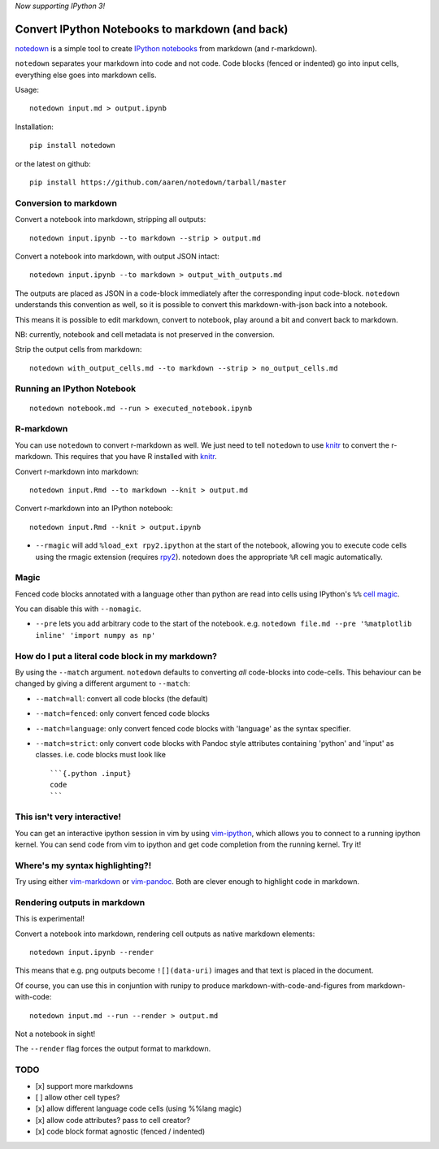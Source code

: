 *Now supporting IPython 3!*

Convert IPython Notebooks to markdown (and back)
------------------------------------------------

`notedown <http://github.com/aaren/notedown>`__ is a simple tool to
create `IPython notebooks <http://www.ipython.org/notebook>`__ from
markdown (and r-markdown).

``notedown`` separates your markdown into code and not code. Code blocks
(fenced or indented) go into input cells, everything else goes into
markdown cells.

Usage:

::

    notedown input.md > output.ipynb

Installation:

::

    pip install notedown

or the latest on github:

::

    pip install https://github.com/aaren/notedown/tarball/master

Conversion to markdown
~~~~~~~~~~~~~~~~~~~~~~

Convert a notebook into markdown, stripping all outputs:

::

    notedown input.ipynb --to markdown --strip > output.md

Convert a notebook into markdown, with output JSON intact:

::

    notedown input.ipynb --to markdown > output_with_outputs.md

The outputs are placed as JSON in a code-block immediately after the
corresponding input code-block. ``notedown`` understands this convention
as well, so it is possible to convert this markdown-with-json back into
a notebook.

This means it is possible to edit markdown, convert to notebook, play
around a bit and convert back to markdown.

NB: currently, notebook and cell metadata is not preserved in the
conversion.

Strip the output cells from markdown:

::

    notedown with_output_cells.md --to markdown --strip > no_output_cells.md

Running an IPython Notebook
~~~~~~~~~~~~~~~~~~~~~~~~~~~

::

    notedown notebook.md --run > executed_notebook.ipynb

R-markdown
~~~~~~~~~~

You can use ``notedown`` to convert r-markdown as well. We just need to
tell ``notedown`` to use `knitr <yihui.name/knitr>`__ to convert the
r-markdown. This requires that you have R installed with
`knitr <yihui.name/knitr>`__.

Convert r-markdown into markdown:

::

    notedown input.Rmd --to markdown --knit > output.md

Convert r-markdown into an IPython notebook:

::

    notedown input.Rmd --knit > output.ipynb

-  ``--rmagic`` will add ``%load_ext rpy2.ipython`` at the start of the
   notebook, allowing you to execute code cells using the rmagic
   extension (requires `rpy2 <http://rpy.sourceforge.net/>`__). notedown
   does the appropriate ``%R`` cell magic automatically.

Magic
~~~~~

Fenced code blocks annotated with a language other than python are read
into cells using IPython's ``%%`` `cell
magic <http://nbviewer.ipython.org/github/ipython/ipython/blob/1.x/examples/notebooks/Cell%20Magics.ipynb>`__.

You can disable this with ``--nomagic``.

-  ``--pre`` lets you add arbitrary code to the start of the notebook.
   e.g.
   ``notedown file.md --pre '%matplotlib inline' 'import numpy as np'``

How do I put a literal code block in my markdown?
~~~~~~~~~~~~~~~~~~~~~~~~~~~~~~~~~~~~~~~~~~~~~~~~~

By using the ``--match`` argument. ``notedown`` defaults to converting
*all* code-blocks into code-cells. This behaviour can be changed by
giving a different argument to ``--match``:

-  ``--match=all``: convert all code blocks (the default)
-  ``--match=fenced``: only convert fenced code blocks
-  ``--match=language``: only convert fenced code blocks with 'language'
   as the syntax specifier.
-  ``--match=strict``: only convert code blocks with Pandoc style
   attributes containing 'python' and 'input' as classes. i.e. code
   blocks must look like

   ::

       ```{.python .input}
       code
       ```

This isn't very interactive!
~~~~~~~~~~~~~~~~~~~~~~~~~~~~

You can get an interactive ipython session in vim by using
`vim-ipython <http://www.github.com/ivanov/vim-ipython>`__, which allows
you to connect to a running ipython kernel. You can send code from vim
to ipython and get code completion from the running kernel. Try it!

Where's my syntax highlighting?!
~~~~~~~~~~~~~~~~~~~~~~~~~~~~~~~~

Try using either
`vim-markdown <https://github.com/tpope/vim-markdown>`__ or
`vim-pandoc <https://github.com/vim-pandoc/vim-pandoc>`__. Both are
clever enough to highlight code in markdown.

Rendering outputs in markdown
~~~~~~~~~~~~~~~~~~~~~~~~~~~~~

This is experimental!

Convert a notebook into markdown, rendering cell outputs as native
markdown elements:

::

    notedown input.ipynb --render

This means that e.g. png outputs become ``![](data-uri)`` images and
that text is placed in the document.

Of course, you can use this in conjuntion with runipy to produce
markdown-with-code-and-figures from markdown-with-code:

::

    notedown input.md --run --render > output.md

Not a notebook in sight!

The ``--render`` flag forces the output format to markdown.

TODO
~~~~

-  [x] support more markdowns
-  [ ] allow other cell types?
-  [x] allow different language code cells (using %%lang magic)
-  [x] allow code attributes? pass to cell creator?
-  [x] code block format agnostic (fenced / indented)


